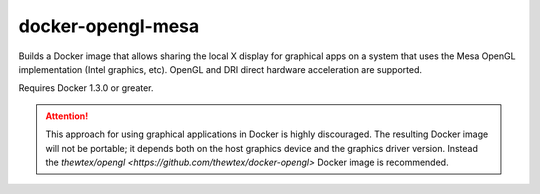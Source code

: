 docker-opengl-mesa
==================

Builds a Docker image that allows sharing the local X display for graphical
apps on a system that uses the Mesa OpenGL implementation (Intel graphics,
etc). OpenGL and DRI direct hardware acceleration are supported.

Requires Docker 1.3.0 or greater.

.. attention::

  This approach for using graphical applications in Docker is highly
  discouraged. The resulting Docker image will not be portable; it depends
  both on the host graphics device and the graphics driver version. Instead
  the `thewtex/opengl <https://github.com/thewtex/docker-opengl>` Docker image
  is recommended.
